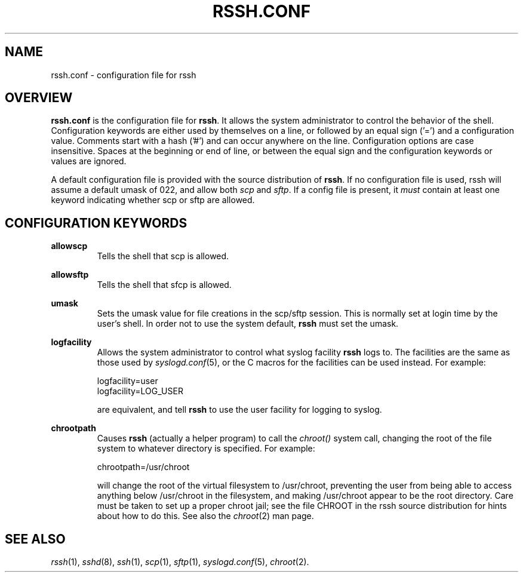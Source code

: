 .\" No comment!
.\"
.TH RSSH.CONF 5 "22 Feb 2003" "man pages" "Derek D. Martin"
.SH NAME 
rssh.conf \- configuration file for rssh
.SH OVERVIEW
.B rssh.conf
is the configuration file for \fBrssh\fP.  It allows the system administrator
to control the behavior of the shell.  Configuration keywords are either used
by themselves on a line, or followed by an equal sign ('=') and a
configuration value.  Comments start with a hash ('#') and can occur anywhere
on the line.  Configuration options are case insensitive. Spaces at the
beginning or end of line, or between the equal sign and the configuration
keywords or values are ignored.
.P
A default configuration file is provided with the source distribution of
\fBrssh\fP.  If no configuration file is used, rssh will assume a default
umask of 022, and allow both \fIscp\fP and \fIsftp\fP.  If a config file is
present, it
.I must
contain at least one keyword indicating whether scp or sftp are allowed.
.SH CONFIGURATION KEYWORDS 
.B allowscp
.RS
Tells the shell that scp is allowed.
.RE
.P
.B allowsftp
.RS
Tells the shell that sfcp is allowed.
.RE
.P
.B umask
.RS
Sets the umask value for file creations in the scp/sftp session.  This is
normally set at login time by the user's shell.  In order not to use the
system default, \fBrssh\fP must set the umask.
.RE
.P
.B logfacility
.RS
Allows the system administrator to control what syslog facility
.B rssh
logs to.  The facilities are the same as those used by \fIsyslogd.conf\fP(5),
or the C macros for the facilities can be used instead.  For example:
.P
logfacility=user
.br
logfacility=LOG_USER
.P
are equivalent, and tell
.B rssh
to use the user facility for logging to syslog.
.RE
.P
.B chrootpath
.RS
Causes \fBrssh\fP (actually a helper program) to call the 
.I chroot() 
system call, changing the root of the file system to whatever directory is
specified.  For example:
.P
chrootpath=/usr/chroot
.P
will change the root of the virtual filesystem to /usr/chroot, preventing the
user from being able to access anything below /usr/chroot in the filesystem,
and making /usr/chroot appear to be the root directory.  Care must be taken to
set up a proper chroot jail; see the file CHROOT in the rssh source
distribution for hints about how to do this.  See also the \fIchroot\fP(2) man
page.
.SH SEE ALSO
\fIrssh\fP(1), \fIsshd\fP(8), \fIssh\fP(1), \fIscp\fP(1), \fIsftp\fP(1),
\fIsyslogd.conf\fP(5), \fIchroot\fP(2).


